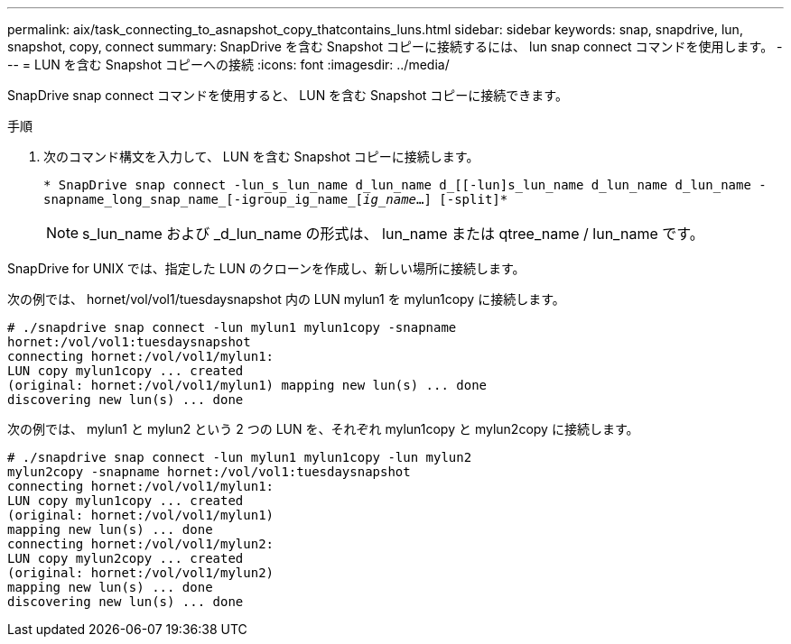 ---
permalink: aix/task_connecting_to_asnapshot_copy_thatcontains_luns.html 
sidebar: sidebar 
keywords: snap, snapdrive, lun, snapshot, copy, connect 
summary: SnapDrive を含む Snapshot コピーに接続するには、 lun snap connect コマンドを使用します。 
---
= LUN を含む Snapshot コピーへの接続
:icons: font
:imagesdir: ../media/


[role="lead"]
SnapDrive snap connect コマンドを使用すると、 LUN を含む Snapshot コピーに接続できます。

.手順
. 次のコマンド構文を入力して、 LUN を含む Snapshot コピーに接続します。
+
`* SnapDrive snap connect -lun_s_lun_name d_lun_name d_[[-lun]s_lun_name d_lun_name d_lun_name - snapname_long_snap_name_[-igroup_ig_name_[_ig_name_...] [-split]*`

+

NOTE: s_lun_name および _d_lun_name の形式は、 lun_name または qtree_name / lun_name です。



SnapDrive for UNIX では、指定した LUN のクローンを作成し、新しい場所に接続します。

次の例では、 hornet/vol/vol1/tuesdaysnapshot 内の LUN mylun1 を mylun1copy に接続します。

[listing]
----
# ./snapdrive snap connect -lun mylun1 mylun1copy -snapname
hornet:/vol/vol1:tuesdaysnapshot
connecting hornet:/vol/vol1/mylun1:
LUN copy mylun1copy ... created
(original: hornet:/vol/vol1/mylun1) mapping new lun(s) ... done
discovering new lun(s) ... done
----
次の例では、 mylun1 と mylun2 という 2 つの LUN を、それぞれ mylun1copy と mylun2copy に接続します。

[listing]
----
# ./snapdrive snap connect -lun mylun1 mylun1copy -lun mylun2
mylun2copy -snapname hornet:/vol/vol1:tuesdaysnapshot
connecting hornet:/vol/vol1/mylun1:
LUN copy mylun1copy ... created
(original: hornet:/vol/vol1/mylun1)
mapping new lun(s) ... done
connecting hornet:/vol/vol1/mylun2:
LUN copy mylun2copy ... created
(original: hornet:/vol/vol1/mylun2)
mapping new lun(s) ... done
discovering new lun(s) ... done
----
